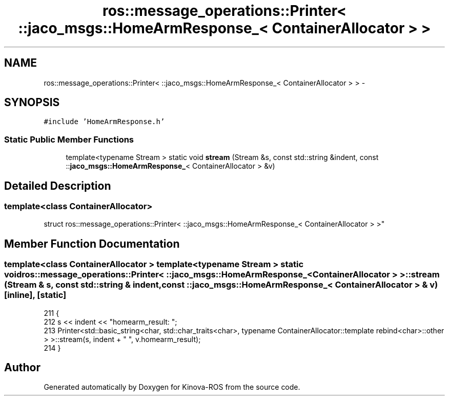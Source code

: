 .TH "ros::message_operations::Printer< ::jaco_msgs::HomeArmResponse_< ContainerAllocator > >" 3 "Thu Mar 3 2016" "Version 1.0.1" "Kinova-ROS" \" -*- nroff -*-
.ad l
.nh
.SH NAME
ros::message_operations::Printer< ::jaco_msgs::HomeArmResponse_< ContainerAllocator > > \- 
.SH SYNOPSIS
.br
.PP
.PP
\fC#include 'HomeArmResponse\&.h'\fP
.SS "Static Public Member Functions"

.in +1c
.ti -1c
.RI "template<typename Stream > static void \fBstream\fP (Stream &s, const std::string &indent, const ::\fBjaco_msgs::HomeArmResponse_\fP< ContainerAllocator > &v)"
.br
.in -1c
.SH "Detailed Description"
.PP 

.SS "template<class ContainerAllocator>
.br
struct ros::message_operations::Printer< ::jaco_msgs::HomeArmResponse_< ContainerAllocator > >"

.SH "Member Function Documentation"
.PP 
.SS "template<class ContainerAllocator > template<typename Stream > static void ros::message_operations::Printer< ::\fBjaco_msgs::HomeArmResponse_\fP< ContainerAllocator > >::stream (Stream & s, const std::string & indent, const ::\fBjaco_msgs::HomeArmResponse_\fP< ContainerAllocator > & v)\fC [inline]\fP, \fC [static]\fP"

.PP
.nf
211   {
212     s << indent << "homearm_result: ";
213     Printer<std::basic_string<char, std::char_traits<char>, typename ContainerAllocator::template rebind<char>::other > >::stream(s, indent + "  ", v\&.homearm_result);
214   }
.fi


.SH "Author"
.PP 
Generated automatically by Doxygen for Kinova-ROS from the source code\&.
